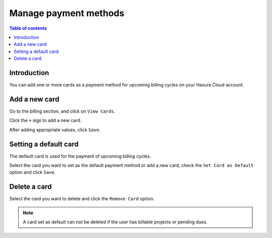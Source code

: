 .. meta::
   :description: Manage Payment Methods
   :keywords: hasura, cloud, docs, payment, cards, manage cards, payment methods, manage payment methods

.. _payment_methods:

Manage payment methods
======================

.. contents:: Table of contents
  :backlinks: none
  :depth: 1
  :local:

Introduction
------------

You can add one or more cards as a payment method for upcoming billing cycles on your Hasura Cloud account.

Add a new card
--------------

Go to the billing section, and click on ``View Cards``. 

.. thumbnail:: /img/graphql/cloud/billing/manage_cards.png
   :alt: view saved cards

Click the ``+`` sign to add a new card. 

.. thumbnail:: /img/graphql/cloud/billing/add_new_card.png
   :alt: add a new card
   :width: 437px

After adding appropriate values, click ``Save``.

Setting a default card
----------------------

The default card is used for the payment of upcoming billing cycles.

Select the card you want to set as the default payment method or add a new card, check the ``Set Card as Default`` option and click ``Save``. 

.. thumbnail:: /img/graphql/cloud/billing/set_existing_default.png
   :alt: set an exiting card as the default card
   :width: 437px

.. thumbnail:: /img/graphql/cloud/billing/set_new_default.png
   :alt: Add a new card as the default card
   :width: 437px

Delete a card
-------------

Select the card you want to delete and click the ``Remove Card`` option. 

.. thumbnail:: /img/graphql/cloud/billing/delete_card.png
   :alt: Delete card
   :width: 437px

.. note::

  A card set as default can not be deleted if the user has billable projects or pending dues. 
  
   
